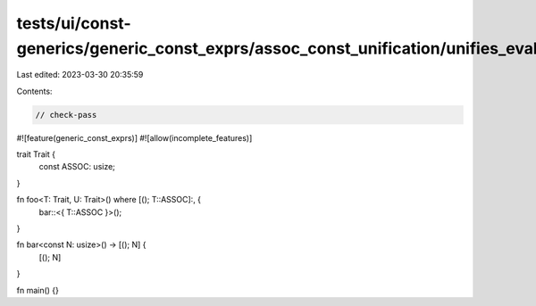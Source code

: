 tests/ui/const-generics/generic_const_exprs/assoc_const_unification/unifies_evaluatable.rs
==========================================================================================

Last edited: 2023-03-30 20:35:59

Contents:

.. code-block:: rs

    // check-pass

#![feature(generic_const_exprs)]
#![allow(incomplete_features)]

trait Trait {
    const ASSOC: usize;
}

fn foo<T: Trait, U: Trait>() where [(); T::ASSOC]:, {
    bar::<{ T::ASSOC }>();
}

fn bar<const N: usize>() -> [(); N] {
    [(); N]
}

fn main() {}


